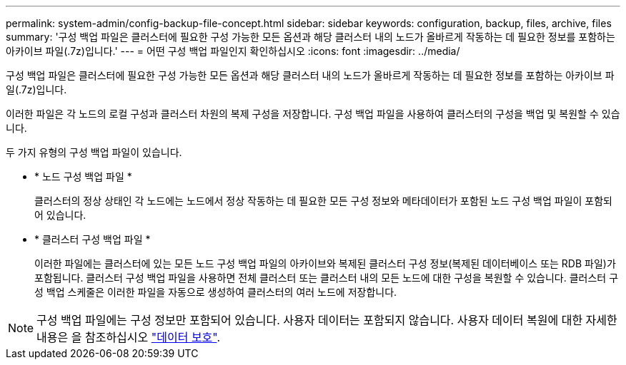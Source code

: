 ---
permalink: system-admin/config-backup-file-concept.html 
sidebar: sidebar 
keywords: configuration, backup, files, archive, files 
summary: '구성 백업 파일은 클러스터에 필요한 구성 가능한 모든 옵션과 해당 클러스터 내의 노드가 올바르게 작동하는 데 필요한 정보를 포함하는 아카이브 파일(.7z)입니다.' 
---
= 어떤 구성 백업 파일인지 확인하십시오
:icons: font
:imagesdir: ../media/


[role="lead"]
구성 백업 파일은 클러스터에 필요한 구성 가능한 모든 옵션과 해당 클러스터 내의 노드가 올바르게 작동하는 데 필요한 정보를 포함하는 아카이브 파일(.7z)입니다.

이러한 파일은 각 노드의 로컬 구성과 클러스터 차원의 복제 구성을 저장합니다. 구성 백업 파일을 사용하여 클러스터의 구성을 백업 및 복원할 수 있습니다.

두 가지 유형의 구성 백업 파일이 있습니다.

* * 노드 구성 백업 파일 *
+
클러스터의 정상 상태인 각 노드에는 노드에서 정상 작동하는 데 필요한 모든 구성 정보와 메타데이터가 포함된 노드 구성 백업 파일이 포함되어 있습니다.

* * 클러스터 구성 백업 파일 *
+
이러한 파일에는 클러스터에 있는 모든 노드 구성 백업 파일의 아카이브와 복제된 클러스터 구성 정보(복제된 데이터베이스 또는 RDB 파일)가 포함됩니다. 클러스터 구성 백업 파일을 사용하면 전체 클러스터 또는 클러스터 내의 모든 노드에 대한 구성을 복원할 수 있습니다. 클러스터 구성 백업 스케줄은 이러한 파일을 자동으로 생성하여 클러스터의 여러 노드에 저장합니다.



[NOTE]
====
구성 백업 파일에는 구성 정보만 포함되어 있습니다. 사용자 데이터는 포함되지 않습니다. 사용자 데이터 복원에 대한 자세한 내용은 을 참조하십시오 link:../data-protection/index.html["데이터 보호"].

====